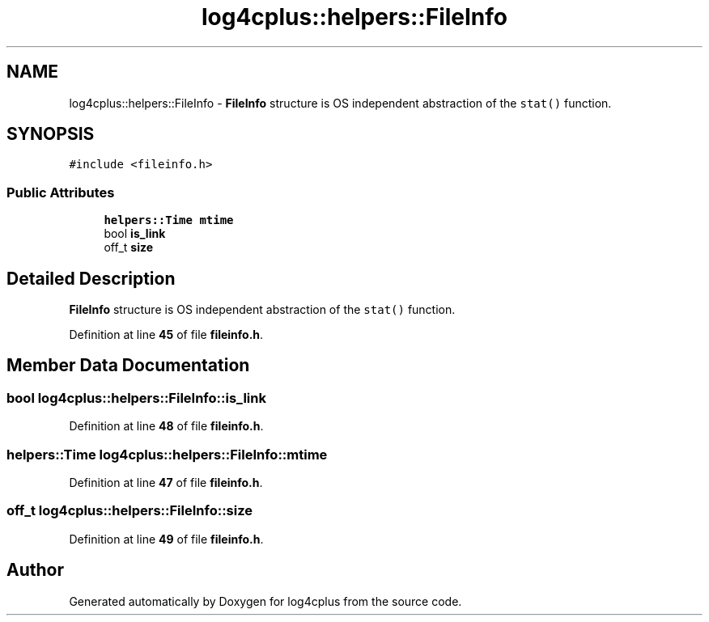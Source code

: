 .TH "log4cplus::helpers::FileInfo" 3 "Fri Sep 20 2024" "Version 2.1.0" "log4cplus" \" -*- nroff -*-
.ad l
.nh
.SH NAME
log4cplus::helpers::FileInfo \- \fBFileInfo\fP structure is OS independent abstraction of the \fCstat()\fP function\&.  

.SH SYNOPSIS
.br
.PP
.PP
\fC#include <fileinfo\&.h>\fP
.SS "Public Attributes"

.in +1c
.ti -1c
.RI "\fBhelpers::Time\fP \fBmtime\fP"
.br
.ti -1c
.RI "bool \fBis_link\fP"
.br
.ti -1c
.RI "off_t \fBsize\fP"
.br
.in -1c
.SH "Detailed Description"
.PP 
\fBFileInfo\fP structure is OS independent abstraction of the \fCstat()\fP function\&. 
.PP
Definition at line \fB45\fP of file \fBfileinfo\&.h\fP\&.
.SH "Member Data Documentation"
.PP 
.SS "bool log4cplus::helpers::FileInfo::is_link"

.PP
Definition at line \fB48\fP of file \fBfileinfo\&.h\fP\&.
.SS "\fBhelpers::Time\fP log4cplus::helpers::FileInfo::mtime"

.PP
Definition at line \fB47\fP of file \fBfileinfo\&.h\fP\&.
.SS "off_t log4cplus::helpers::FileInfo::size"

.PP
Definition at line \fB49\fP of file \fBfileinfo\&.h\fP\&.

.SH "Author"
.PP 
Generated automatically by Doxygen for log4cplus from the source code\&.
